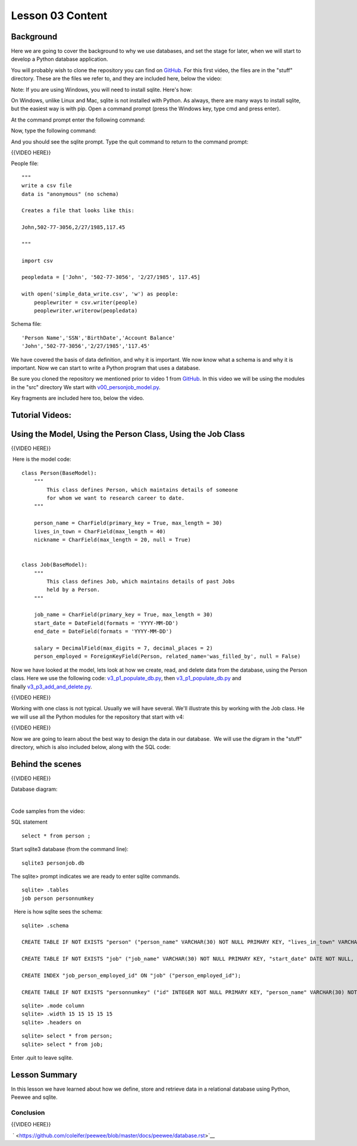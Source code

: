 =================
Lesson 03 Content
=================

Background
==========

Here we are going to cover the background to why we use databases, and
set the stage for later, when we will start to develop a Python database
application.

.. todo::
   Setup rdbms class repo in correct place:

You will probably wish to clone the repository you can find on
`GitHub <https://github.com/milesak60/RDBMS>`__. For this first video,
the files are in the "stuff" directory. These are the files we refer to,
and they are included here, below the video:

|v1files.png|

Note: If you are using Windows, you will need to install sqlite. Here's how:


On Windows, unlike Linux and Mac, sqlite is not installed with Python. As
always, there are many ways to install sqlite, but the easiest way is with pip.
Open a command prompt (press the Windows key, type cmd and press enter).

At the command prompt enter the following command:

.. code:: bash
    pip install pysqlite3

Now, type the following command:

.. code:: bash
    sqlite3

And you should see the sqlite prompt. Type the quit command to return to the command prompt:

.. code:: bash
    .quit


{{VIDEO HERE}} 

People file:

.. raw:: html

   <div
   style="background: #ffffff; overflow: auto; width: auto; border: solid gray; border-width: .1em .1em .1em .8em; padding: .2em .6em;">

::

    """
    write a csv file
    data is "anonymous" (no schema)

    Creates a file that looks like this:

    John,502-77-3056,2/27/1985,117.45

    """

    import csv

    peopledata = ['John', '502-77-3056', '2/27/1985', 117.45]

    with open('simple_data_write.csv', 'w') as people:
        peoplewriter = csv.writer(people)
        peoplewriter.writerow(peopledata)

.. raw:: html

   </div>

Schema file:

.. raw:: html

   <div
   style="background: #ffffff; overflow: auto; width: auto; border: solid gray; border-width: .1em .1em .1em .8em; padding: .2em .6em;">

::

    'Person Name','SSN','BirthDate','Account Balance'
    'John','502-77-3056','2/27/1985','117.45'

.. raw:: html

   </div>

 

We have covered the basis of data definition, and why it is important.
We now know what a schema is and why it is important. Now we can start
to write a Python program that uses a database.


Be sure you cloned the repository we mentioned prior to video 1
from \ `GitHub <https://github.com/milesak60/RDBMS>`__\ . In this video
we will be using the modules in the "src" directory We start
with \ `v00\_personjob\_model.py <https://github.com/milesak60/RDBMS/blob/master/src/v00_personjob_model.py>`__. 

Key fragments are included here too, below the video.

Tutorial Videos:
================

Using the Model, Using the Person Class, Using the Job Class
============================================================

{{VIDEO HERE}}

 Here is the model code:

.. raw:: html

   <div
   style="background: #ffffff; overflow: auto; width: auto; border: solid gray; border-width: .1em .1em .1em .8em; padding: .2em .6em;">

::

    class Person(BaseModel):
        """
            This class defines Person, which maintains details of someone
            for whom we want to research career to date.
        """

        person_name = CharField(primary_key = True, max_length = 30)
        lives_in_town = CharField(max_length = 40)
        nickname = CharField(max_length = 20, null = True)


    class Job(BaseModel):
        """
            This class defines Job, which maintains details of past Jobs
            held by a Person.
        """

        job_name = CharField(primary_key = True, max_length = 30)
        start_date = DateField(formats = 'YYYY-MM-DD')
        end_date = DateField(formats = 'YYYY-MM-DD')

        salary = DecimalField(max_digits = 7, decimal_places = 2)
        person_employed = ForeignKeyField(Person, related_name='was_filled_by', null = False)

.. raw:: html

   </div>

 

Now we have looked at the model, lets look at how we create, read, and
delete data from the database, using the Person class. Here we use the
following
code: `v3\_p1\_populate\_db.py <https://github.com/milesak60/RDBMS/blob/master/src/v3_p1_populate_db.py>`__,
then \ `v3\_p1\_populate\_db.py <https://github.com/milesak60/RDBMS/blob/master/src/v3_p1_populate_db.py>`__ and
finally \ `v3\_p3\_add\_and\_delete.py <https://github.com/milesak60/RDBMS/blob/master/src/v3_p3_add_and_delete.py>`__.

{{VIDEO HERE}}

 

Working with one class is not typical. Usually we will have several.
We'll illustrate this by working with the Job class. He we will use all
the Python modules for the repository that start with v4:

{{VIDEO HERE}}

 

Now we are going to learn about the best way to design the data in our
database.  We will use the digram in the "stuff" directory, which is
also included below, along with the SQL code:

 

Behind the scenes
=================

{{VIDEO HERE}}

 

Database diagram:

 |DatabaseDiagram.jpeg| 

Code samples from the video:

SQL statement

.. raw:: html

   <div
   style="background: #ffffff; overflow: auto; width: auto; border: solid gray; border-width: .1em .1em .1em .8em; padding: .2em .6em;">

::

    select * from person ;

.. raw:: html

   </div>

Start sqlite3 database (from the command line):

.. raw:: html

   <div
   style="background: #ffffff; overflow: auto; width: auto; border: solid gray; border-width: .1em .1em .1em .8em; padding: .2em .6em;">

::

    sqlite3 personjob.db

.. raw:: html

   </div>

The sqlite> prompt indicates we are ready to enter sqlite commands.

.. raw:: html

   <div
   style="background: #ffffff; overflow: auto; width: auto; border: solid gray; border-width: .1em .1em .1em .8em; padding: .2em .6em;">

::

    sqlite> .tables
    job person personnumkey

.. raw:: html

   </div>

  Here is how sqlite sees the schema:

.. raw:: html

   <div
   style="background: #ffffff; overflow: auto; width: auto; border: solid gray; border-width: .1em .1em .1em .8em; padding: .2em .6em;">

::

    sqlite> .schema

    CREATE TABLE IF NOT EXISTS "person" ("person_name" VARCHAR(30) NOT NULL PRIMARY KEY, "lives_in_town" VARCHAR(40) NOT NULL, "nickname" VARCHAR(20));

    CREATE TABLE IF NOT EXISTS "job" ("job_name" VARCHAR(30) NOT NULL PRIMARY KEY, "start_date" DATE NOT NULL, "end_date" DATE NOT NULL, "salary" DECIMAL(7, 2) NOT NULL, "person_employed_id" VARCHAR(30) NOT NULL, FOREIGN KEY ("person_employed_id") REFERENCES "person" ("person_name"));

    CREATE INDEX "job_person_employed_id" ON "job" ("person_employed_id");

    CREATE TABLE IF NOT EXISTS "personnumkey" ("id" INTEGER NOT NULL PRIMARY KEY, "person_name" VARCHAR(30) NOT NULL, "lives_in_town" VARCHAR(40) NOT NULL, "nickname" VARCHAR(20));

.. raw:: html

   </div>

 

 

.. raw:: html

   <div
   style="background: #ffffff; overflow: auto; width: auto; border: solid gray; border-width: .1em .1em .1em .8em; padding: .2em .6em;">

::

    sqlite> .mode column
    sqlite> .width 15 15 15 15 15
    sqlite> .headers on

.. raw:: html

   </div>

 

.. raw:: html

   <div
   style="background: #ffffff; overflow: auto; width: auto; border: solid gray; border-width: .1em .1em .1em .8em; padding: .2em .6em;">

::

    sqlite> select * from person;
    sqlite> select * from job;

.. raw:: html

   </div>

Enter .quit to leave sqlite.

Lesson Summary
==============

In this lesson we have learned about how we define, store and retrieve
data in a relational database using Python, Peewee and sqlite.

 

Conclusion
----------

{{VIDEO HERE}}

 ` <https://github.com/coleifer/peewee/blob/master/docs/peewee/database.rst>`__

 

.. |v1files.png| image:: %24IMS-CC-FILEBASE%24/v1files.png?canvas_download=1
.. |DatabaseDiagram.jpeg| image:: %24IMS-CC-FILEBASE%24/Lesson%207%20scripts/DatabaseDiagram.jpeg?canvas_download=1

